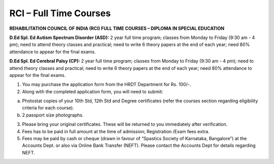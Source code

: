 .. title: RCI Full Time Course
.. slug: rci-full-time-course
.. date: 2018-04-21 21:08:33 UTC+05:30
.. tags:
.. category:
.. link:
.. description:
.. type: text

RCI – Full Time Courses
-----------------------

**REHABILITATION COUNCIL OF INDIA (RCI) FULL TIME COURSES – DIPLOMA IN SPECIAL EDUCATION**

**D.Ed Spl. Ed Autism Spectrum Disorder (ASD):** 2 year full time program; classes from Monday to Friday (9:30 am - 4 pm); need to attend theory classes and practical; need to write 6 theory papers at the end of each year;  need 80% attendance to appear for the final exams.

**D.Ed Spl. Ed Cerebral Palsy (CP):** 2 year full time program; classes from Monday to Friday (9:30 am - 4 pm); need to attend theory classes and practical; need to write 6 theory papers at the end of each year;  need 80% attendance to appear for the final exams.

1.	You may purchase the application form from the HRDT Department for Rs. 100/-.

2.	Along with the completed application form, you will need to submit:

(a)	Photostat copies of your 10th Std, 12th Std and Degree certificates (refer the courses section regarding eligibility criteria for each course).
(b)	 2 passport size photographs. 

3.	Please bring your original certificates.  These will be returned to you immediately after verification.

4.	Fees has to be paid in full amount at the time of admission; Registration /Exam fees extra.

5.	Fees may be paid by cash or cheque (drawn in favour of “Spastics Society of Karnataka, Bangalore”) at the Accounts Dept. or also via Online Bank Transfer (NEFT). Please contact the Accounts Dept for details regarding NEFT.
